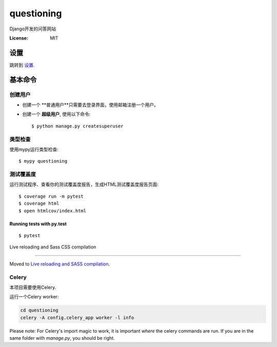 questioning
===========

Django开发的问答网站

.. image:: https://img.shields.io/badge/built%20with-Cookiecutter%20Django-ff69b4.svg
     :target: https://github.com/pydanny/cookiecutter-django/
     :alt: Built with Cookiecutter Django
.. image:: https://img.shields.io/badge/code%20style-black-000000.svg
     :target: https://github.com/ambv/black
     :alt: Black code style


:License: MIT


设置
--------

跳转到 设置_.

.. _settings: http://cookiecutter-django.readthedocs.io/en/latest/settings.html

基本命令
--------------

创建用户
^^^^^^^^^^^^^^^^^^^^^

* 创建一个 **普通用户**只需要去登录界面，使用邮箱注册一个用户。

* 创建一个 **超级用户**, 使用以下命令::

    $ python manage.py createsuperuser


类型检查
^^^^^^^^^^^

使用mypy运行类型检查:

::

  $ mypy questioning

测试覆盖度
^^^^^^^^^^^^^

运行测试程序、查看你的测试覆盖度报告，生成HTML测试覆盖度报告页面::

    $ coverage run -m pytest
    $ coverage html
    $ open htmlcov/index.html

Running tests with py.test
~~~~~~~~~~~~~~~~~~~~~~~~~~

::

  $ pytest

Live reloading and Sass CSS compilation

^^^^^^^^^^^^^^^^^^^^^^^^^^^^^^^^^^^^^^^

Moved to `Live reloading and SASS compilation`_.

.. _`Live reloading and SASS compilation`: http://cookiecutter-django.readthedocs.io/en/latest/live-reloading-and-sass-compilation.html



Celery
^^^^^^

本项目需要使用Celery.

运行一个Celery worker:

.. code-block:: bash

    cd questioning
    celery -A config.celery_app worker -l info


Please note: For Celery's import magic to work, it is important *where* the celery commands are run. If you are in the same folder with *manage.py*, you should be right.





